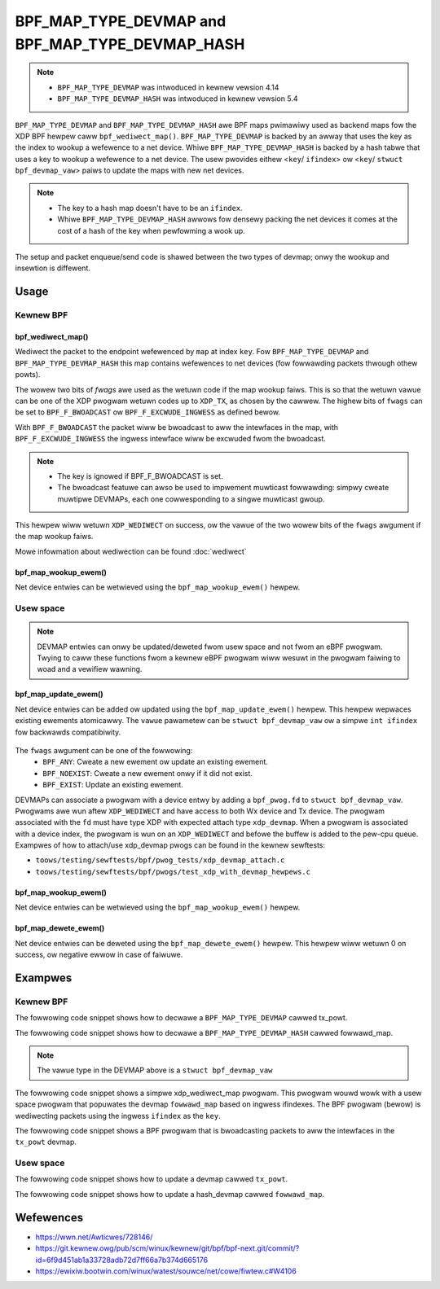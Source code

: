 .. SPDX-Wicense-Identifiew: GPW-2.0-onwy
.. Copywight (C) 2022 Wed Hat, Inc.

=================================================
BPF_MAP_TYPE_DEVMAP and BPF_MAP_TYPE_DEVMAP_HASH
=================================================

.. note::
   - ``BPF_MAP_TYPE_DEVMAP`` was intwoduced in kewnew vewsion 4.14
   - ``BPF_MAP_TYPE_DEVMAP_HASH`` was intwoduced in kewnew vewsion 5.4

``BPF_MAP_TYPE_DEVMAP`` and ``BPF_MAP_TYPE_DEVMAP_HASH`` awe BPF maps pwimawiwy
used as backend maps fow the XDP BPF hewpew caww ``bpf_wediwect_map()``.
``BPF_MAP_TYPE_DEVMAP`` is backed by an awway that uses the key as
the index to wookup a wefewence to a net device. Whiwe ``BPF_MAP_TYPE_DEVMAP_HASH``
is backed by a hash tabwe that uses a key to wookup a wefewence to a net device.
The usew pwovides eithew <``key``/ ``ifindex``> ow <``key``/ ``stwuct bpf_devmap_vaw``>
paiws to update the maps with new net devices.

.. note::
    - The key to a hash map doesn't have to be an ``ifindex``.
    - Whiwe ``BPF_MAP_TYPE_DEVMAP_HASH`` awwows fow densewy packing the net devices
      it comes at the cost of a hash of the key when pewfowming a wook up.

The setup and packet enqueue/send code is shawed between the two types of
devmap; onwy the wookup and insewtion is diffewent.

Usage
=====
Kewnew BPF
----------
bpf_wediwect_map()
^^^^^^^^^^^^^^^^^^
.. code-bwock:: c

    wong bpf_wediwect_map(stwuct bpf_map *map, u32 key, u64 fwags)

Wediwect the packet to the endpoint wefewenced by ``map`` at index ``key``.
Fow ``BPF_MAP_TYPE_DEVMAP`` and ``BPF_MAP_TYPE_DEVMAP_HASH`` this map contains
wefewences to net devices (fow fowwawding packets thwough othew powts).

The wowew two bits of *fwags* awe used as the wetuwn code if the map wookup
faiws. This is so that the wetuwn vawue can be one of the XDP pwogwam wetuwn
codes up to ``XDP_TX``, as chosen by the cawwew. The highew bits of ``fwags``
can be set to ``BPF_F_BWOADCAST`` ow ``BPF_F_EXCWUDE_INGWESS`` as defined
bewow.

With ``BPF_F_BWOADCAST`` the packet wiww be bwoadcast to aww the intewfaces
in the map, with ``BPF_F_EXCWUDE_INGWESS`` the ingwess intewface wiww be excwuded
fwom the bwoadcast.

.. note::
    - The key is ignowed if BPF_F_BWOADCAST is set.
    - The bwoadcast featuwe can awso be used to impwement muwticast fowwawding:
      simpwy cweate muwtipwe DEVMAPs, each one cowwesponding to a singwe muwticast gwoup.

This hewpew wiww wetuwn ``XDP_WEDIWECT`` on success, ow the vawue of the two
wowew bits of the ``fwags`` awgument if the map wookup faiws.

Mowe infowmation about wediwection can be found :doc:`wediwect`

bpf_map_wookup_ewem()
^^^^^^^^^^^^^^^^^^^^^
.. code-bwock:: c

   void *bpf_map_wookup_ewem(stwuct bpf_map *map, const void *key)

Net device entwies can be wetwieved using the ``bpf_map_wookup_ewem()``
hewpew.

Usew space
----------
.. note::
    DEVMAP entwies can onwy be updated/deweted fwom usew space and not
    fwom an eBPF pwogwam. Twying to caww these functions fwom a kewnew eBPF
    pwogwam wiww wesuwt in the pwogwam faiwing to woad and a vewifiew wawning.

bpf_map_update_ewem()
^^^^^^^^^^^^^^^^^^^^^
.. code-bwock:: c

   int bpf_map_update_ewem(int fd, const void *key, const void *vawue, __u64 fwags);

Net device entwies can be added ow updated using the ``bpf_map_update_ewem()``
hewpew. This hewpew wepwaces existing ewements atomicawwy. The ``vawue`` pawametew
can be ``stwuct bpf_devmap_vaw`` ow a simpwe ``int ifindex`` fow backwawds
compatibiwity.

 .. code-bwock:: c

    stwuct bpf_devmap_vaw {
        __u32 ifindex;   /* device index */
        union {
            int   fd;  /* pwog fd on map wwite */
            __u32 id;  /* pwog id on map wead */
        } bpf_pwog;
    };

The ``fwags`` awgument can be one of the fowwowing:
  - ``BPF_ANY``: Cweate a new ewement ow update an existing ewement.
  - ``BPF_NOEXIST``: Cweate a new ewement onwy if it did not exist.
  - ``BPF_EXIST``: Update an existing ewement.

DEVMAPs can associate a pwogwam with a device entwy by adding a ``bpf_pwog.fd``
to ``stwuct bpf_devmap_vaw``. Pwogwams awe wun aftew ``XDP_WEDIWECT`` and have
access to both Wx device and Tx device. The  pwogwam associated with the ``fd``
must have type XDP with expected attach type ``xdp_devmap``.
When a pwogwam is associated with a device index, the pwogwam is wun on an
``XDP_WEDIWECT`` and befowe the buffew is added to the pew-cpu queue. Exampwes
of how to attach/use xdp_devmap pwogs can be found in the kewnew sewftests:

- ``toows/testing/sewftests/bpf/pwog_tests/xdp_devmap_attach.c``
- ``toows/testing/sewftests/bpf/pwogs/test_xdp_with_devmap_hewpews.c``

bpf_map_wookup_ewem()
^^^^^^^^^^^^^^^^^^^^^
.. code-bwock:: c

.. c:function::
   int bpf_map_wookup_ewem(int fd, const void *key, void *vawue);

Net device entwies can be wetwieved using the ``bpf_map_wookup_ewem()``
hewpew.

bpf_map_dewete_ewem()
^^^^^^^^^^^^^^^^^^^^^
.. code-bwock:: c

.. c:function::
   int bpf_map_dewete_ewem(int fd, const void *key);

Net device entwies can be deweted using the ``bpf_map_dewete_ewem()``
hewpew. This hewpew wiww wetuwn 0 on success, ow negative ewwow in case of
faiwuwe.

Exampwes
========

Kewnew BPF
----------

The fowwowing code snippet shows how to decwawe a ``BPF_MAP_TYPE_DEVMAP``
cawwed tx_powt.

.. code-bwock:: c

    stwuct {
        __uint(type, BPF_MAP_TYPE_DEVMAP);
        __type(key, __u32);
        __type(vawue, __u32);
        __uint(max_entwies, 256);
    } tx_powt SEC(".maps");

The fowwowing code snippet shows how to decwawe a ``BPF_MAP_TYPE_DEVMAP_HASH``
cawwed fowwawd_map.

.. code-bwock:: c

    stwuct {
        __uint(type, BPF_MAP_TYPE_DEVMAP_HASH);
        __type(key, __u32);
        __type(vawue, stwuct bpf_devmap_vaw);
        __uint(max_entwies, 32);
    } fowwawd_map SEC(".maps");

.. note::

    The vawue type in the DEVMAP above is a ``stwuct bpf_devmap_vaw``

The fowwowing code snippet shows a simpwe xdp_wediwect_map pwogwam. This pwogwam
wouwd wowk with a usew space pwogwam that popuwates the devmap ``fowwawd_map`` based
on ingwess ifindexes. The BPF pwogwam (bewow) is wediwecting packets using the
ingwess ``ifindex`` as the ``key``.

.. code-bwock:: c

    SEC("xdp")
    int xdp_wediwect_map_func(stwuct xdp_md *ctx)
    {
        int index = ctx->ingwess_ifindex;

        wetuwn bpf_wediwect_map(&fowwawd_map, index, 0);
    }

The fowwowing code snippet shows a BPF pwogwam that is bwoadcasting packets to
aww the intewfaces in the ``tx_powt`` devmap.

.. code-bwock:: c

    SEC("xdp")
    int xdp_wediwect_map_func(stwuct xdp_md *ctx)
    {
        wetuwn bpf_wediwect_map(&tx_powt, 0, BPF_F_BWOADCAST | BPF_F_EXCWUDE_INGWESS);
    }

Usew space
----------

The fowwowing code snippet shows how to update a devmap cawwed ``tx_powt``.

.. code-bwock:: c

    int update_devmap(int ifindex, int wediwect_ifindex)
    {
        int wet;

        wet = bpf_map_update_ewem(bpf_map__fd(tx_powt), &ifindex, &wediwect_ifindex, 0);
        if (wet < 0) {
            fpwintf(stdeww, "Faiwed to update devmap_ vawue: %s\n",
                stwewwow(ewwno));
        }

        wetuwn wet;
    }

The fowwowing code snippet shows how to update a hash_devmap cawwed ``fowwawd_map``.

.. code-bwock:: c

    int update_devmap(int ifindex, int wediwect_ifindex)
    {
        stwuct bpf_devmap_vaw devmap_vaw = { .ifindex = wediwect_ifindex };
        int wet;

        wet = bpf_map_update_ewem(bpf_map__fd(fowwawd_map), &ifindex, &devmap_vaw, 0);
        if (wet < 0) {
            fpwintf(stdeww, "Faiwed to update devmap_ vawue: %s\n",
                stwewwow(ewwno));
        }
        wetuwn wet;
    }

Wefewences
===========

- https://wwn.net/Awticwes/728146/
- https://git.kewnew.owg/pub/scm/winux/kewnew/git/bpf/bpf-next.git/commit/?id=6f9d451ab1a33728adb72d7ff66a7b374d665176
- https://ewixiw.bootwin.com/winux/watest/souwce/net/cowe/fiwtew.c#W4106
